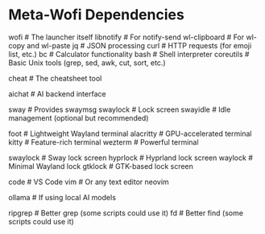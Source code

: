 * Meta-Wofi Dependencies

# Essential
wofi            # The launcher itself
libnotify       # For notify-send
wl-clipboard    # For wl-copy and wl-paste
jq              # JSON processing
curl            # HTTP requests (for emoji list, etc.)
bc              # Calculator functionality
bash            # Shell interpreter
coreutils       # Basic Unix tools (grep, sed, awk, cut, sort, etc.)

# Cheat
cheat           # The cheatsheet tool

# AI
aichat          # AI backend interface

# Compositor dependencies
sway            # Provides swaymsg
swaylock        # Lock screen
swayidle        # Idle management (optional but recommended)

# Terminal: at least one required
foot            # Lightweight Wayland terminal
alacritty       # GPU-accelerated terminal
kitty           # Feature-rich terminal
wezterm         # Powerful terminal

# Lock screen: at least one required
swaylock        # Sway lock screen
hyprlock        # Hyprland lock screen
waylock         # Minimal Wayland lock
gtklock         # GTK-based lock screen

# # Nice to have

# For code editing in wofi-ai
code            # VS Code
vim             # Or any text editor
neovim

# For AI backends
ollama          # If using local AI models

# For additional functionality
ripgrep         # Better grep (some scripts could use it)
fd              # Better find (some scripts could use it)
